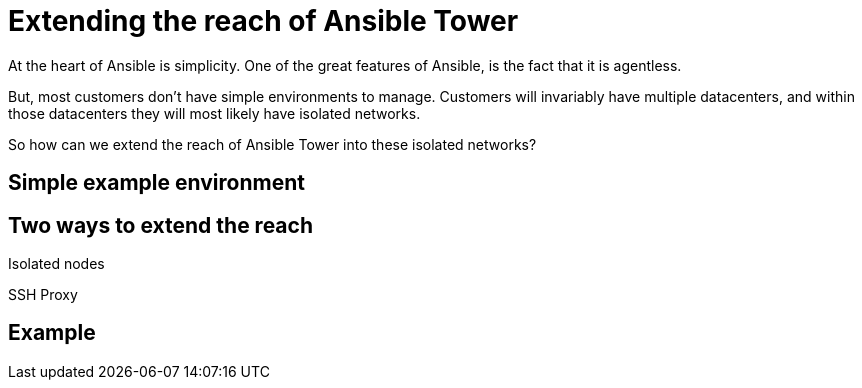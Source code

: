 = Extending the reach of Ansible Tower

At the heart of Ansible is simplicity. One of the great features of Ansible, is the fact that it is agentless. 

But, most customers don't have simple environments to manage. Customers will invariably have multiple datacenters, and within those datacenters they will most likely have isolated networks. 

So how can we extend the reach of Ansible Tower into these isolated networks?

== Simple example environment

== Two ways to extend the reach

Isolated nodes 

SSH Proxy

== Example


